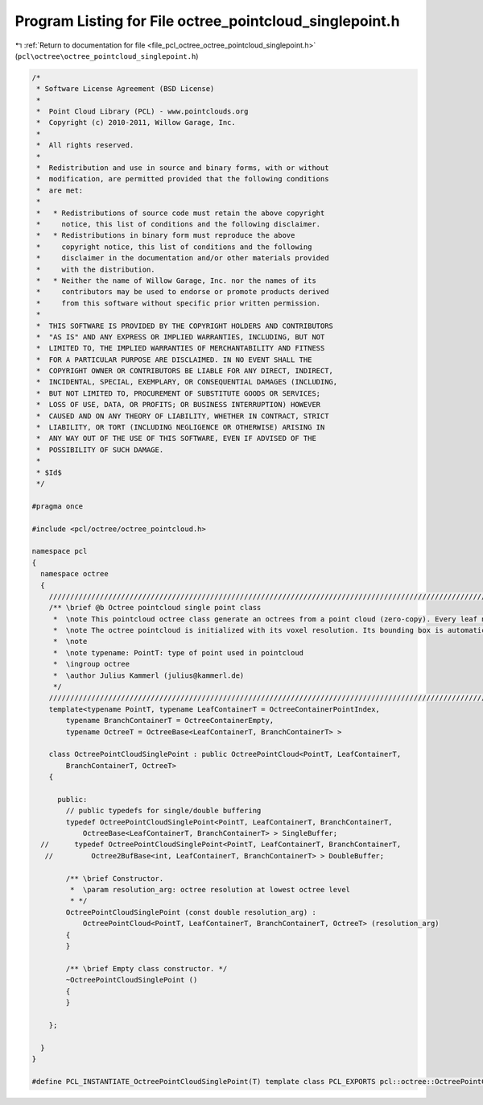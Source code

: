 
.. _program_listing_file_pcl_octree_octree_pointcloud_singlepoint.h:

Program Listing for File octree_pointcloud_singlepoint.h
========================================================

|exhale_lsh| :ref:`Return to documentation for file <file_pcl_octree_octree_pointcloud_singlepoint.h>` (``pcl\octree\octree_pointcloud_singlepoint.h``)

.. |exhale_lsh| unicode:: U+021B0 .. UPWARDS ARROW WITH TIP LEFTWARDS

.. code-block:: cpp

   /*
    * Software License Agreement (BSD License)
    *
    *  Point Cloud Library (PCL) - www.pointclouds.org
    *  Copyright (c) 2010-2011, Willow Garage, Inc.
    *
    *  All rights reserved.
    *
    *  Redistribution and use in source and binary forms, with or without
    *  modification, are permitted provided that the following conditions
    *  are met:
    *
    *   * Redistributions of source code must retain the above copyright
    *     notice, this list of conditions and the following disclaimer.
    *   * Redistributions in binary form must reproduce the above
    *     copyright notice, this list of conditions and the following
    *     disclaimer in the documentation and/or other materials provided
    *     with the distribution.
    *   * Neither the name of Willow Garage, Inc. nor the names of its
    *     contributors may be used to endorse or promote products derived
    *     from this software without specific prior written permission.
    *
    *  THIS SOFTWARE IS PROVIDED BY THE COPYRIGHT HOLDERS AND CONTRIBUTORS
    *  "AS IS" AND ANY EXPRESS OR IMPLIED WARRANTIES, INCLUDING, BUT NOT
    *  LIMITED TO, THE IMPLIED WARRANTIES OF MERCHANTABILITY AND FITNESS
    *  FOR A PARTICULAR PURPOSE ARE DISCLAIMED. IN NO EVENT SHALL THE
    *  COPYRIGHT OWNER OR CONTRIBUTORS BE LIABLE FOR ANY DIRECT, INDIRECT,
    *  INCIDENTAL, SPECIAL, EXEMPLARY, OR CONSEQUENTIAL DAMAGES (INCLUDING,
    *  BUT NOT LIMITED TO, PROCUREMENT OF SUBSTITUTE GOODS OR SERVICES;
    *  LOSS OF USE, DATA, OR PROFITS; OR BUSINESS INTERRUPTION) HOWEVER
    *  CAUSED AND ON ANY THEORY OF LIABILITY, WHETHER IN CONTRACT, STRICT
    *  LIABILITY, OR TORT (INCLUDING NEGLIGENCE OR OTHERWISE) ARISING IN
    *  ANY WAY OUT OF THE USE OF THIS SOFTWARE, EVEN IF ADVISED OF THE
    *  POSSIBILITY OF SUCH DAMAGE.
    *
    * $Id$
    */
   
   #pragma once
   
   #include <pcl/octree/octree_pointcloud.h>
   
   namespace pcl
   {
     namespace octree
     {
       //////////////////////////////////////////////////////////////////////////////////////////////////////////////////////
       /** \brief @b Octree pointcloud single point class
        *  \note This pointcloud octree class generate an octrees from a point cloud (zero-copy). Every leaf node contains a single point index from the dataset given by \a setInputCloud.
        *  \note The octree pointcloud is initialized with its voxel resolution. Its bounding box is automatically adjusted or can be predefined.
        *  \note
        *  \note typename: PointT: type of point used in pointcloud
        *  \ingroup octree
        *  \author Julius Kammerl (julius@kammerl.de)
        */
       //////////////////////////////////////////////////////////////////////////////////////////////////////////////////////
       template<typename PointT, typename LeafContainerT = OctreeContainerPointIndex,
           typename BranchContainerT = OctreeContainerEmpty,
           typename OctreeT = OctreeBase<LeafContainerT, BranchContainerT> >
   
       class OctreePointCloudSinglePoint : public OctreePointCloud<PointT, LeafContainerT,
           BranchContainerT, OctreeT>
       {
   
         public:
           // public typedefs for single/double buffering
           typedef OctreePointCloudSinglePoint<PointT, LeafContainerT, BranchContainerT,
               OctreeBase<LeafContainerT, BranchContainerT> > SingleBuffer;
     //      typedef OctreePointCloudSinglePoint<PointT, LeafContainerT, BranchContainerT,
      //         Octree2BufBase<int, LeafContainerT, BranchContainerT> > DoubleBuffer;
   
           /** \brief Constructor.
            *  \param resolution_arg: octree resolution at lowest octree level
            * */
           OctreePointCloudSinglePoint (const double resolution_arg) :
               OctreePointCloud<PointT, LeafContainerT, BranchContainerT, OctreeT> (resolution_arg)
           {
           }
   
           /** \brief Empty class constructor. */
           ~OctreePointCloudSinglePoint ()
           {
           }
   
       };
   
     }
   }
   
   #define PCL_INSTANTIATE_OctreePointCloudSinglePoint(T) template class PCL_EXPORTS pcl::octree::OctreePointCloudSinglePoint<T>;
